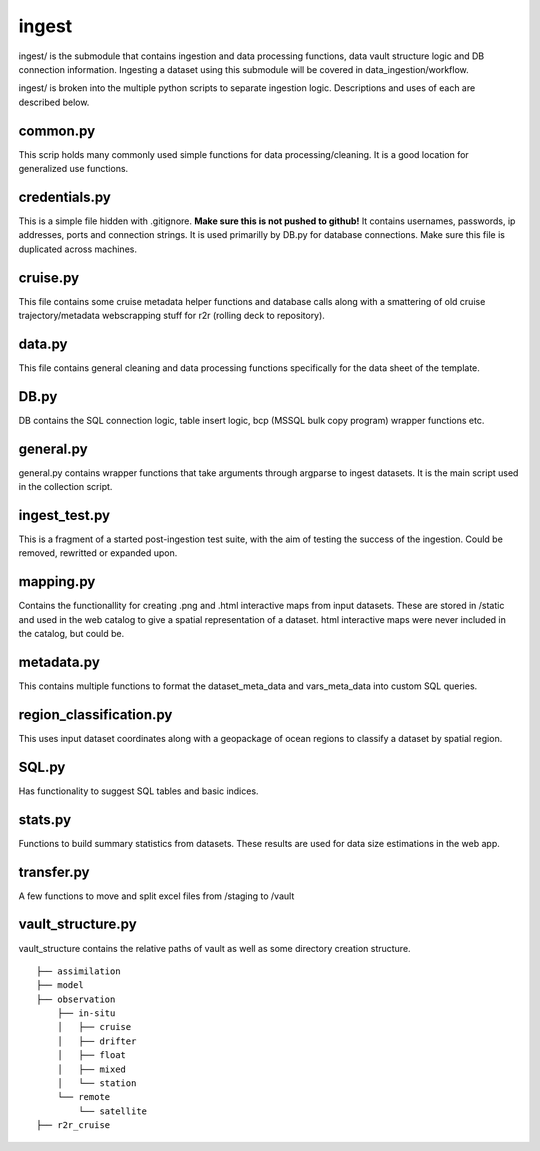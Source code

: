 ingest
======

ingest/ is the submodule that contains ingestion and data processing functions, data vault structure logic and DB connection information.
Ingesting a dataset using this submodule will be covered in data_ingestion/workflow.

ingest/ is broken into the multiple python scripts to separate ingestion logic. Descriptions and uses of each are described below.

common.py
---------

This scrip holds many commonly used simple functions for data processing/cleaning. It is a good location for generalized use functions.


credentials.py
--------------

This is a simple file hidden with .gitignore. **Make sure this is not pushed to github!**
It contains usernames, passwords, ip addresses, ports and connection strings. It is used primarilly by DB.py for database connections. Make sure this file is duplicated across machines.


cruise.py
---------

This file contains some cruise metadata helper functions and database calls along with a smattering of old cruise trajectory/metadata webscrapping stuff for r2r (rolling deck to repository).


data.py
-------

This file contains general cleaning and data processing functions specifically for the data sheet of the template.

DB.py
-----

DB contains the SQL connection logic, table insert logic, bcp (MSSQL bulk copy program) wrapper functions etc.

general.py
----------

general.py contains wrapper functions that take arguments through argparse to ingest datasets. It is the main script used in the collection script.

ingest_test.py
--------------

This is a fragment of a started post-ingestion test suite, with the aim of testing the success of the ingestion. Could be removed, rewritted or expanded upon.

mapping.py
----------

Contains the functionallity for creating .png and .html interactive maps from input datasets. These are stored in /static and used in the web catalog to give a spatial representation of a dataset. html interactive maps were never included in the catalog, but could be.

metadata.py
-----------

This contains multiple functions to format the dataset_meta_data and vars_meta_data into custom SQL queries.

region_classification.py
------------------------

This uses input dataset coordinates along with a geopackage of ocean regions to classify a dataset by spatial region.

SQL.py
------

Has functionality to suggest SQL tables and basic indices.

stats.py
--------

Functions to build summary statistics from datasets. These results are used for data size estimations in the web app.

transfer.py
-----------

A few functions to move and split excel files from /staging to /vault

vault_structure.py
------------------

vault_structure contains the relative paths of vault as well as some directory creation structure.

::

    ├── assimilation
    ├── model
    ├── observation
        ├── in-situ
        │   ├── cruise
        │   ├── drifter        
        │   ├── float
        │   ├── mixed        
        │   └── station
        └── remote
            └── satellite
    ├── r2r_cruise

